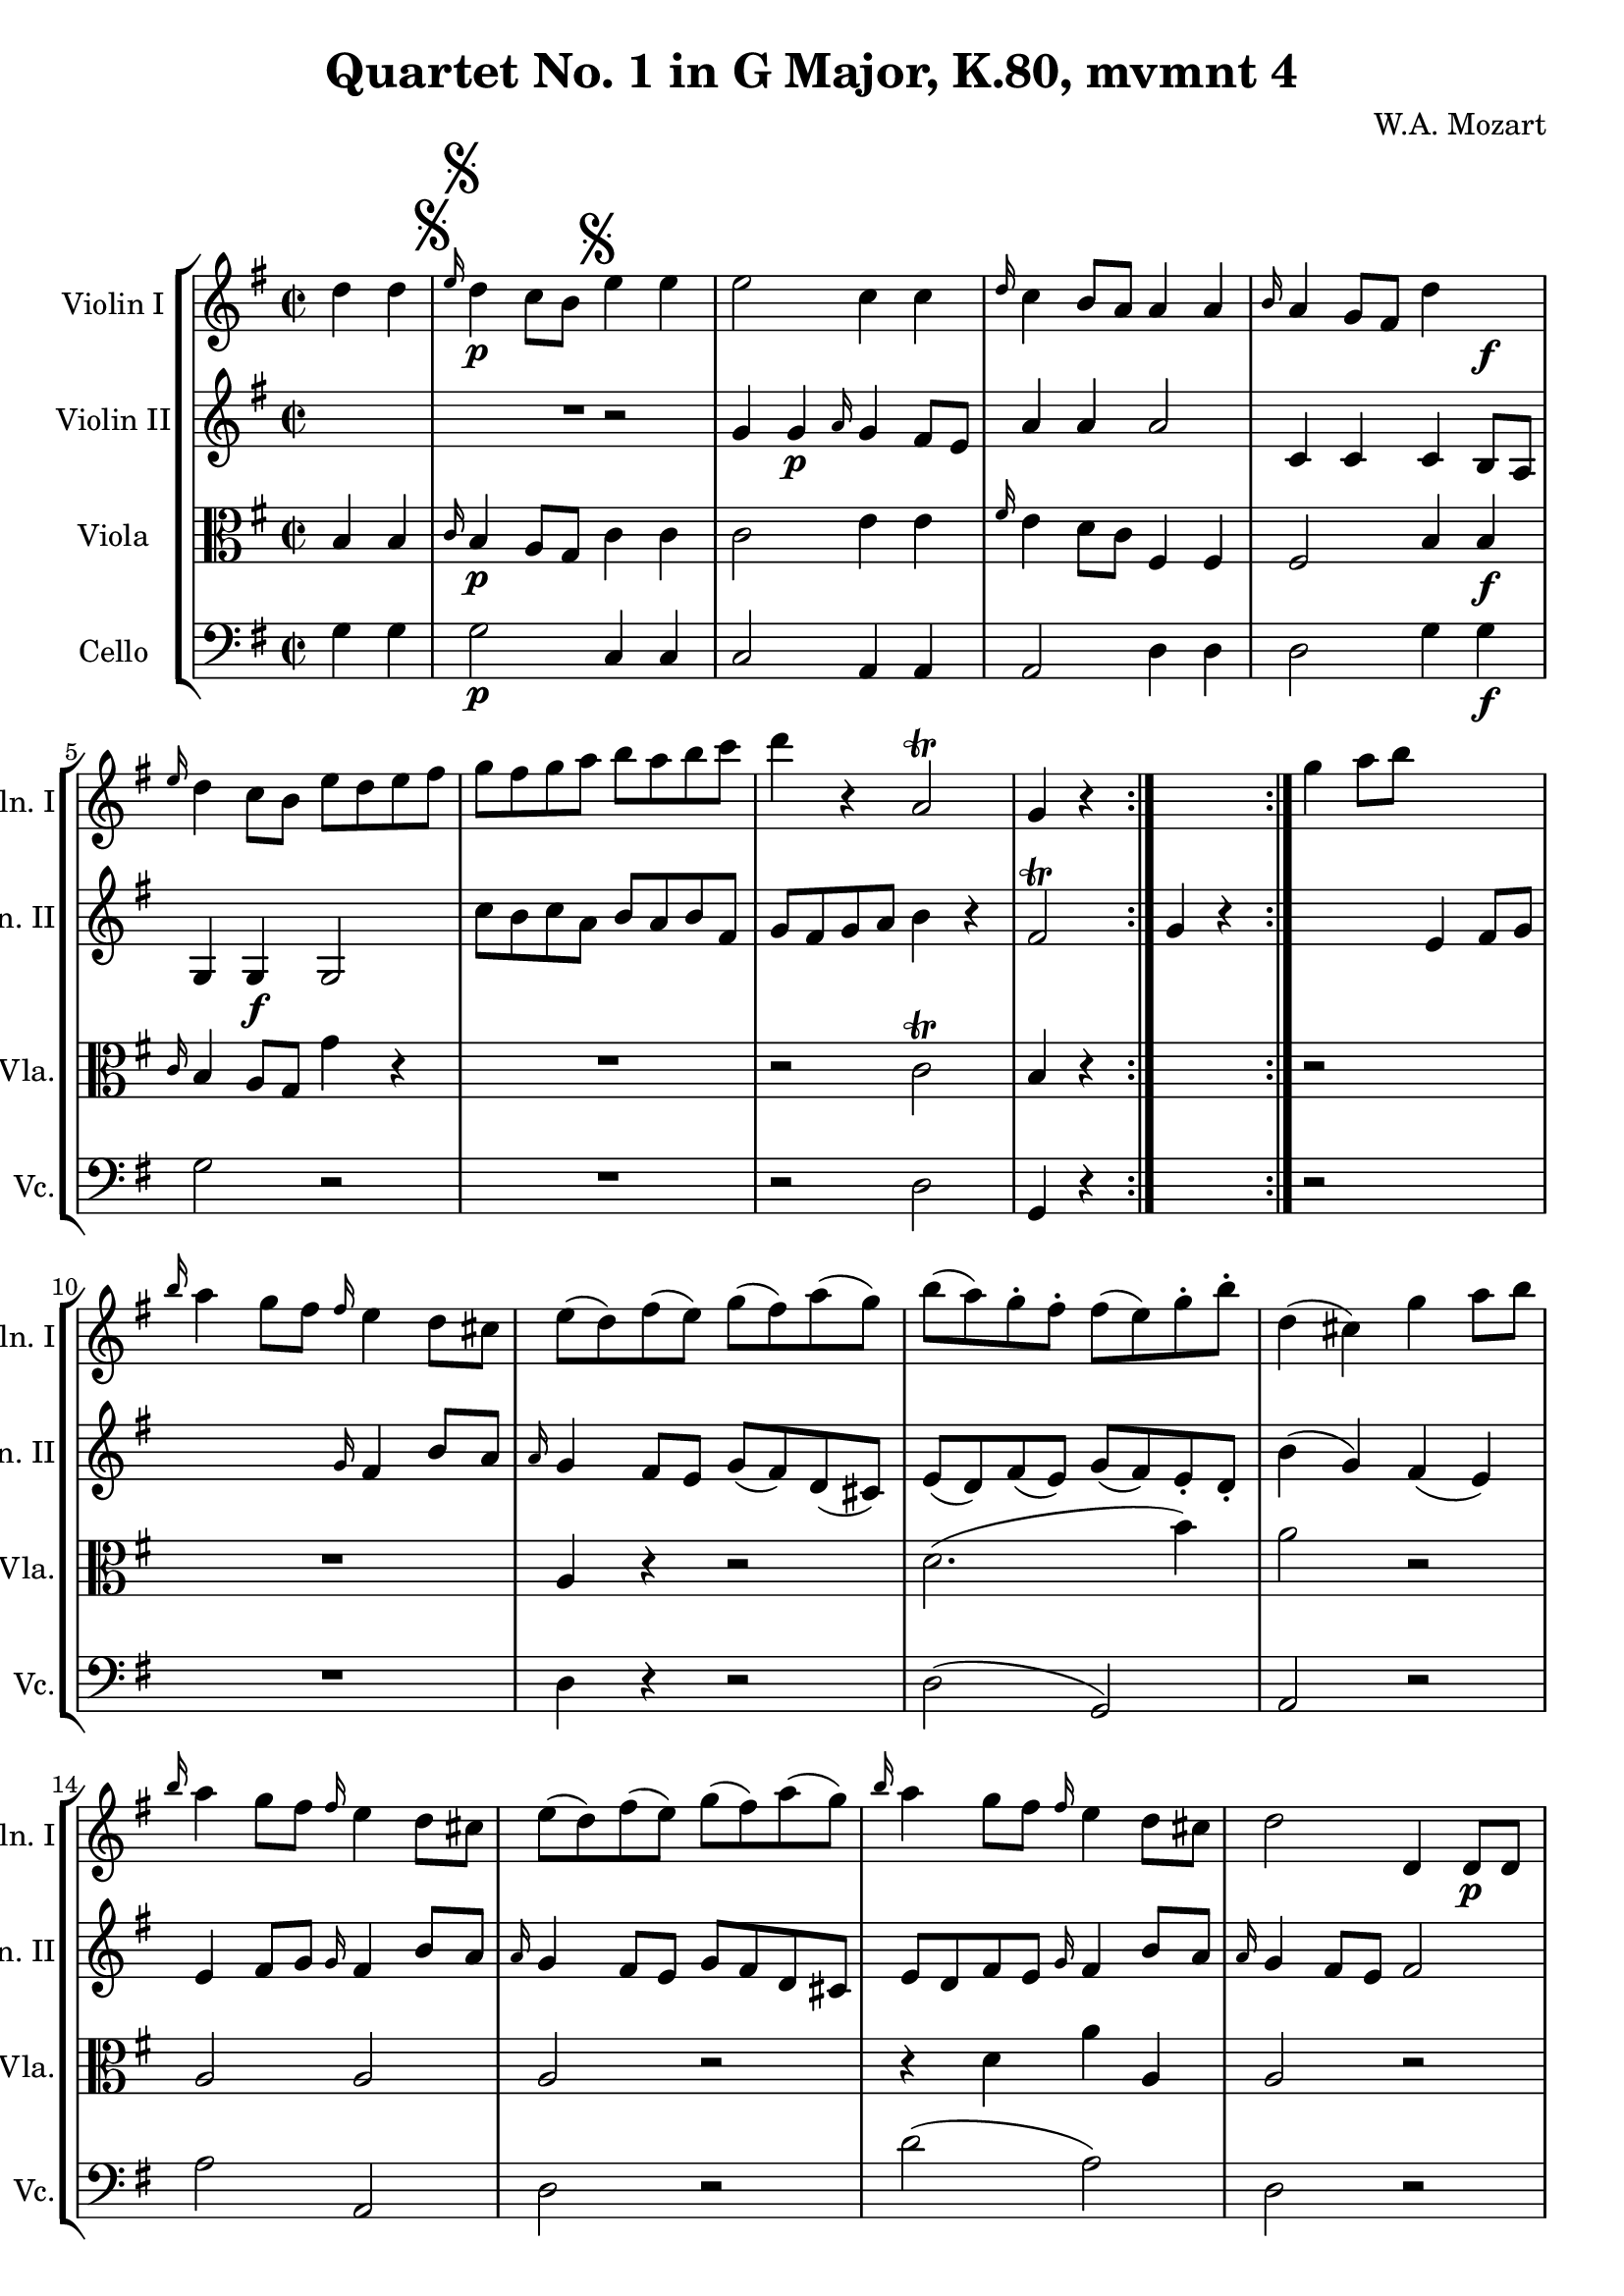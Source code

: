 
\version "2.18.2"
% automatically converted by musicxml2ly from original_musicxml/WAM_k80_4.xml

\header {
    encodingsoftware = "Finale for Windows"
    composer = "W.A. Mozart"
    title = "Quartet No. 1 in G Major, K.80, mvmnt 4"
    }

\layout {
    \context { \Score
        skipBars = ##t
        autoBeaming = ##f
        }
    }
PartPOneVoiceOne =  \relative d'' {
    \repeat volta 2 {
        \repeat volta 2 {
            \clef "treble" \key g \major \time 2/2 \partial 2 d4 d4
            \mark \markup { \musicglyph #"scripts.segno" } | % 1
            \grace { e16 } d4 \p c8 [ b8 ] e4 e4 | % 2
            e2 c4 c4 | % 3
            \grace { d16 } c4 b8 [ a8 ] a4 a4 | % 4
            \grace { b16 } a4 g8 [ fis8 ] d'4 s4 \f | % 5
            \grace { e16 } d4 c8 [ b8 ] e8 [ d8 e8 fis8 ] | % 6
            g8 [ fis8 g8 a8 ] b8 [ a8 b8 c8 ] | % 7
            d4 r4 a,2 ^\trill | % 8
            g4 r4 }
        s2 | % 9
        g'4 a8 [ b8 ] s2 | \barNumberCheck #10
        \grace { b16 } a4 g8 [ fis8 ] \grace { fis16 } e4 d8 [ cis8 ] | % 11
        e8 ( [ d8 ) fis8 ( e8 ) ] g8 ( [ fis8 ) a8 ( g8 ) ] | % 12
        b8 ( [ a8 ) g8 ^. fis8 ^. ] fis8 ( [ e8 ) g8 ^. b8 ^. ] | % 13
        d,4 ( cis4 ) g'4 a8 [ b8 ] | % 14
        \grace { b16 } a4 g8 [ fis8 ] \grace { fis16 } e4 d8 [ cis8 ] | % 15
        e8 ( [ d8 ) fis8 ( e8 ) ] g8 ( [ fis8 ) a8 ( g8 ) ] | % 16
        \grace { b16 } a4 g8 [ fis8 ] \grace { fis16 } e4 d8 [ cis8 ] | % 17
        d2 d,4 d8 \p [ d8 ] | % 18
        f4 ( e4 ) e4 e8 [ e8 ] | % 19
        e4 ( a,4 ) c4 c8 [ c8 ] | \barNumberCheck #20
        es4 ( d4 ) d4 d8 [ d8 ] | % 21
        d4 ( g,4 ) b''8 ( [ a8 \f ) g8 ^. fis8 ^. ] | % 22
        g8 ( [ fis8 ) e8 ^. d8 ^. ] e8 ( [ d8 ) c8 ^. b8 ^. ] | % 23
        c8 ( [ b8 ) a8 _. g8 _. ] a8 ( [ g8 ) fis8 _. e8 _. ] | % 24
        d4 c'2 b4 ^\trill | % 25
        a4 r4 d4 d4 \p | % 26
        \grace { e16 } d4 c8 [ b8 ] e4 e4 | % 27
        e2 c4 c4 | % 28
        \grace { d16 } c4 b8 [ a8 ] a4 a4 | % 29
        \grace { b16 } a4 g8 [ fis8 ] d'4 d4 \f | \barNumberCheck #30
        \grace { e16 } d4 c8 [ b8 ] e8 [ d8 e8 fis8 ] | % 31
        g8 [ fis8 g8 a8 ] b8 [ a8 b8 c8 ] | % 32
        d4 r4 a,2 ^\trill | % 33
        g4 r4 }
    s2 \repeat volta 2 {
        | % 34
        g4 g8 \p [ g8 ] s2 | % 35
        bes4 ( a4 ) a4 a8 [ a8 ] | % 36
        c4 ( bes4 ) bes4 bes8 [ bes8 ] | % 37
        d4 ( c4 ) c4 c8 [ c8 ] | % 38
        es4 ( d4 ) d4 d8 [ d8 ] | % 39
        f4 ( e4 ) e4 e8 [ e8 ] | \barNumberCheck #40
        g4 ( f4 ) r2 | % 41
        R1 | % 42
        r2 }
    s2 | % 43
    d4 d8 \f [ d8 ] s2 | % 44
    f4 ( b,4 ) b4 b8 [ b8 ] | % 45
    d4 ( c4 ) c4 c8 [ c8 ] | % 46
    es4 ( a,4 ) a4 a8 [ a8 ] | % 47
    c4 ( bes4 ) g2 ~ | % 48
    g2 \p fis2 | % 49
    r2 bes2 ~ | \barNumberCheck #50
    bes2 a2 | % 51
    r2 g'4 g8 [ g8 ] | % 52
    g4 ( fis4 ) es4 es8 [ es8 ] | % 53
    es4 ( d4 ) c4 c8 \f [ c8 ] | % 54
    bes4 a8 [ g8 ] bes4 a8 [ g8 ] | % 55
    fis4 a2 ( d4 ) | % 56
    bes1 ^\trill | % 57
    a2 ^"Da Capo ma senza replicarlo, poi segue la Coda all'altra
    parte." ^\fermata d4 d4 \f \mark \markup { \musicglyph
        #"scripts.segno" } | % 58
    d4 c8 [ b8 ] e4 e4 | % 59
    e2 c4 c4 | \barNumberCheck #60
    c4 b8 [ a8 ] g4 g4 | % 61
    a4 g8 [ fis8 ] d'4 d4 | % 62
    d4 c8 [ b8 ] e8 [ d8 e8 fis8 ] | % 63
    g8 [ fis8 g8 a8 ] b8 [ a8 b8 c8 ] | % 64
    d4 r4 r2 | % 65
    R1 | % 66
    r2 e,8 [ d8 e8 fis8 ] | % 67
    g8 [ fis8 g8 a8 ] b8 [ a8 b8 c8 ] | % 68
    d4 r4 r2 | % 69
    a,1 ( ^\trill | \barNumberCheck #70
    g4 \p ) r4 r2 \bar "|."
    }

PartPTwoVoiceOne =  \relative g' {
    \repeat volta 2 {
        \repeat volta 2 {
            \clef "treble" \key g \major \time 2/2 R1 \mark \markup {
                \musicglyph #"scripts.segno" } | % 1
            r2 g4 g4 \p | % 2
            \grace { a16 } g4 fis8 [ e8 ] a4 a4 | % 3
            a2 c,4 c4 | % 4
            c4 b8 [ a8 ] g4 g4 \f | % 5
            g2 c'8 [ b8 c8 a8 ] | % 6
            b8 [ a8 b8 fis8 ] g8 [ fis8 g8 a8 ] | % 7
            b4 r4 fis2 ^\trill | % 8
            g4 r4 }
        s2 | % 9
        e4 fis8 [ g8 ] s2 | \barNumberCheck #10
        \grace { g16 } fis4 b8 [ a8 ] \grace { a16 } g4 fis8 [ e8 ] | % 11
        g8 ( [ fis8 ) d8 ( cis8 ) ] e8 ( [ d8 ) fis8 ( e8 ) ] | % 12
        g8 ( [ fis8 ) e8 _. d8 _. ] b'4 ( g4 ) | % 13
        fis4 ( e4 ) e4 fis8 [ g8 ] | % 14
        \grace { g16 } fis4 b8 [ a8 ] \grace { a16 } g4 fis8 [ e8 ] | % 15
        g8 [ fis8 d8 cis8 ] e8 [ d8 fis8 e8 ] | % 16
        \grace { g16 } fis4 b8 [ a8 ] \grace { a16 } g4 fis8 [ e8 ] | % 17
        fis2 r2 | % 18
        r4 d4 r4 \p d4 | % 19
        r4 c4 r4 e4 | \barNumberCheck #20
        r4 c4 r4 c4 | % 21
        r4 b4 g''8 ( [ fis8 \f ) e8 ^. d8 ^. ] | % 22
        e8 ( [ d8 ) c8 ^. b8 ^. ] c8 ( [ b8 ) a8 _. g8 _. ] | % 23
        a8 ( [ g8 ) fis8 _. e8 _. ] fis8 ( [ e8 ) d8 _. cis8 _. ] | % 24
        d4 a'2 g4 ^\trill | % 25
        fis4 r4 r2 | % 26
        r2 g4 g4 \p | % 27
        \grace { a16 } g4 fis8 [ e8 ] a4 a4 | % 28
        a2 c,4 c4 | % 29
        \grace { d16 } c4 b8 [ a8 ] g4 g4 \f | \barNumberCheck #30
        g2 c'8 [ b8 c8 a8 ] | % 31
        b8 [ a8 b8 fis8 ] g8 [ fis8 g8 a8 ] | % 32
        b4 r4 fis2 ^\trill | % 33
        g4 r4 }
    s2 \repeat volta 2 {
        | % 34
        g2 ~ s2 \p | % 35
        g2 fis2 | % 36
        g2 r2 | % 37
        R1 | % 38
        f2 d'2 ~ | % 39
        d2 cis2 | \barNumberCheck #40
        d2 f,4 f4 | % 41
        e4 d2 ( cis4 ) | % 42
        d2 }
    s2 | % 43
    d'4 d8 \f [ d8 ] s2 | % 44
    f4 ( b,4 ) b4 b8 [ b8 ] | % 45
    d4 ( c4 ) c4 c8 [ c8 ] | % 46
    es4 ( a,4 ) a4 a8 [ a8 ] | % 47
    c4 ( bes4 ) g,4 g8 \p [ g8 ] | % 48
    bes4 ( a4 ) a4 a8 [ a8 ] | % 49
    c4 ( bes4 ) bes4 bes8 [ bes8 ] | \barNumberCheck #50
    d4 ( c4 ) c4 c8 [ c8 ] | % 51
    es4 ( d4 ) d'4 d8 [ d8 ] | % 52
    c2 bes4 bes8 [ bes8 ] | % 53
    a2 a4 a8 \f [ a8 ] | % 54
    g2 cis,2 | % 55
    d4 fis2 ( a4 ) | % 56
    g1 ^\trill | % 57
    fis2 ^\fermata r2 \mark \markup { \musicglyph #"scripts.segno" } | % 58
    r2 g4 g4 \f | % 59
    g4 fis8 [ e8 ] a4 a4 | \barNumberCheck #60
    a2 c,4 c4 | % 61
    c4 b8 [ a8 ] g4 g4 | % 62
    g2 c'8 [ b8 c8 a8 ] | % 63
    b8 [ a8 b8 fis8 ] g8 [ fis8 g8 a8 ] | % 64
    b4 r4 r2 | % 65
    R1*4 | % 69
    fis1 ( ^\trill | \barNumberCheck #70
    g4 \p ) r4 r2 \bar "|."
    }

PartPThreeVoiceOne =  \relative b {
    \repeat volta 2 {
        \repeat volta 2 {
            \clef "alto" \key g \major \time 2/2 \partial 2 b4 b4 \mark
            \markup { \musicglyph #"scripts.segno" } | % 1
            \grace { c16 } b4 \p a8 [ g8 ] c4 c4 | % 2
            c2 e4 e4 | % 3
            \grace { fis16 } e4 d8 [ c8 ] fis,4 fis4 | % 4
            fis2 b4 b4 \f | % 5
            \grace { c16 } b4 a8 [ g8 ] g'4 r4 | % 6
            R1 | % 7
            r2 c,2 ^\trill | % 8
            b4 r4 }
        s2 | % 9
        r2 s2 | \barNumberCheck #10
        R1 | % 11
        a4 r4 r2 | % 12
        d2. ( b'4 ) | % 13
        a2 r2 | % 14
        a,2 a2 | % 15
        a2 r2 | % 16
        r4 d4 a'4 a,4 | % 17
        a2 r2 | % 18
        r4 b4 r4 \p gis4 | % 19
        r4 a4 r4 a4 | \barNumberCheck #20
        r4 a4 r4 fis4 | % 21
        r4 g4 r2 | % 22
        R1*2 | % 24
        d'1 ~ | % 25
        d4 \f r4 b4 b4 \p | % 26
        \grace { c16 } b4 a8 [ g8 ] c4 c4 | % 27
        c2 e4 e4 | % 28
        \grace { fis16 } e4 d8 [ c8 ] fis,4 fis4 | % 29
        fis2 b4 b4 \f | \barNumberCheck #30
        \grace { c16 } b4 a8 [ g8 ] g'4 r4 | % 31
        R1 | % 32
        r2 c,2 ^\trill | % 33
        b4 r4 }
    s2 \repeat volta 2 {
        | % 34
        r2 s2 | % 35
        R1 | % 36
        d2 bes'2 \p ~ | % 37
        bes2 a2 | % 38
        bes2 r2 | % 39
        R1 | \barNumberCheck #40
        a2 a,4 a4 | % 41
        g4 fis2 ( e4 ) | % 42
        d2 }
    s2 | % 43
    d'4 d8 \f [ d8 ] s2 | % 44
    f4 ( b,4 ) b4 b8 [ b8 ] | % 45
    d4 ( c4 ) c4 c8 [ c8 ] | % 46
    es4 ( a,4 ) a4 a8 [ a8 ] | % 47
    c4 ( bes4 ) r2 | % 48
    r2 a'2 ~ | % 49
    a2 \p g2 | \barNumberCheck #50
    r2 c2 ~ | % 51
    c2 bes4 bes8 [ bes8 ] | % 52
    a2 g4 g8 [ g8 ] | % 53
    fis2 d4 d8 \f [ d8 ] | % 54
    d2 g,2 | % 55
    a4 d2 ( fis4 ) | % 56
    d1 | % 57
    d2 _\fermata b4 b4 \f \mark \markup { \musicglyph #"scripts.segno" }
    | % 58
    b4 a8 [ g8 ] c4 c4 | % 59
    c2 e4 e4 | \barNumberCheck #60
    e4 d8 [ c8 ] fis,4 fis4 | % 61
    b4 a8 [ g8 ] g'4 r4 | % 62
    R1*2 | % 64
    r2 e8 [ d8 e8 fis8 ] | % 65
    g8 [ fis8 g8 a8 ] b8 [ a8 b8 c8 ] | % 66
    d4 r4 c8 [ b8 c8 a8 ] | % 67
    b8 [ a8 b8 fis8 ] g8 [ fis8 g8 a8 ] | % 68
    b4 r4 r2 | % 69
    c,1 ( ^\trill | \barNumberCheck #70
    b4 \p ) r4 r2 \bar "|."
    }

PartPFourVoiceOne =  \relative g {
    \repeat volta 2 {
        \repeat volta 2 {
            \clef "bass" \key g \major \time 2/2 \partial 2 g4 g4 \mark
            \markup { \musicglyph #"scripts.segno" } | % 1
            g2 \p c,4 c4 | % 2
            c2 a4 a4 | % 3
            a2 d4 d4 | % 4
            d2 g4 g4 \f | % 5
            g2 r2 | % 6
            R1 | % 7
            r2 d2 | % 8
            g,4 r4 }
        s2 | % 9
        r2 s2 | \barNumberCheck #10
        R1 | % 11
        d'4 r4 r2 | % 12
        d2 ( g,2 ) | % 13
        a2 r2 | % 14
        a'2 a,2 | % 15
        d2 r2 | % 16
        d'2 ( a2 ) | % 17
        d,2 r2 | % 18
        gis4 r4 \p e4 r4 | % 19
        r4 a4 r4 g4 | \barNumberCheck #20
        r4 fis4 r4 d4 | % 21
        g4 r4 r2 | % 22
        R1*2 | % 24
        fis2 g2 \f | % 25
        d4 r4 g4 g4 \p | % 26
        g2 c,4 c4 | % 27
        c2 a4 a4 | % 28
        a2 d4 d4 | % 29
        d2 g4 g4 \f | \barNumberCheck #30
        g2 r2 | % 31
        R1 | % 32
        r2 d2 ^\trill | % 33
        g,4 r4 }
    s2 \repeat volta 2 {
        | % 34
        r2 s2 | % 35
        r2 d'2 | % 36
        g,2 \p r2 | % 37
        r2 f'2 | % 38
        bes,2 r2 | % 39
        r2 a'2 | \barNumberCheck #40
        d,2 d2 | % 41
        g,2 a2 | % 42
        d,2 }
    s2 | % 43
    d''4 d8 \f [ d8 ] s2 | % 44
    f4 ( b,4 ) b4 b8 [ b8 ] | % 45
    d4 ( c4 ) c4 c8 [ c8 ] | % 46
    es4 ( a,4 ) a4 a8 [ a8 ] | % 47
    c4 ( bes4 ) e,2 | % 48
    c2 \p d2 | % 49
    g,2 g'2 | \barNumberCheck #50
    es2 fis2 | % 51
    bes,2 r2 | % 52
    R1 | % 53
    r2 fis'4 fis8 \f [ fis8 ] | % 54
    g2 es2 | % 55
    d2 d,2 | % 56
    g1 | % 57
    d2 ^\fermata g'4 g4 \f \mark \markup { \musicglyph #"scripts.segno"
        } | % 58
    g2 c,4 c4 | % 59
    c2 a4 a4 | \barNumberCheck #60
    a2 d4 d4 | % 61
    g2 r2 | % 62
    R1*2 | % 64
    r2 c8 [ b8 c8 a8 ] | % 65
    b8 [ a8 b8 fis8 ] g8 [ fis8 g8 a8 ] | % 66
    b4 r4 c8 [ b8 c8 a8 ] | % 67
    b8 [ a8 b8 fis8 ] g8 [ fis8 g8 a8 ] | % 68
    b4 r4 r2 | % 69
    d,1 ( ^\trill | \barNumberCheck #70
    g,4 \p ) r4 r2 \bar "|."
    }


% The score definition
\score {
    <<
        \new StaffGroup <<
            \new Staff <<
                \set Staff.instrumentName = "Violin I"
                \set Staff.shortInstrumentName = "Vln. I"
                \context Staff << 
                    \context Voice = "PartPOneVoiceOne" { \PartPOneVoiceOne }
                    >>
                >>
            \new Staff <<
                \set Staff.instrumentName = "Violin II"
                \set Staff.shortInstrumentName = "Vln. II"
                \context Staff << 
                    \context Voice = "PartPTwoVoiceOne" { \PartPTwoVoiceOne }
                    >>
                >>
            \new Staff <<
                \set Staff.instrumentName = "Viola"
                \set Staff.shortInstrumentName = "Vla."
                \context Staff << 
                    \context Voice = "PartPThreeVoiceOne" { \PartPThreeVoiceOne }
                    >>
                >>
            \new Staff <<
                \set Staff.instrumentName = "Cello"
                \set Staff.shortInstrumentName = "Vc."
                \context Staff << 
                    \context Voice = "PartPFourVoiceOne" { \PartPFourVoiceOne }
                    >>
                >>
            
            >>
        
        >>
    \layout {}
    % To create MIDI output, uncomment the following line:
    %  \midi {}
    }

